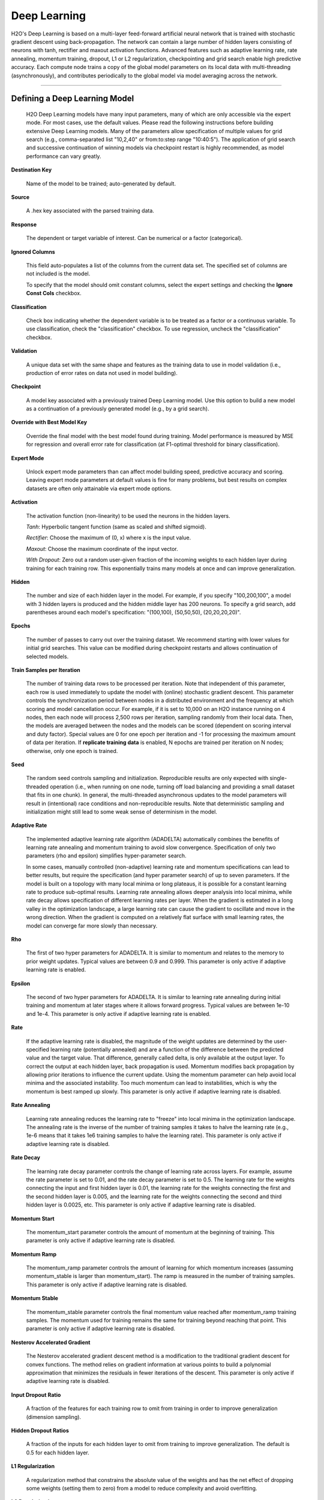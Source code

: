 .. _DLmath:


Deep Learning
================

H2O's Deep Learning is based on a multi-layer feed-forward
artificial neural network that is trained with stochastic gradient descent using
back-propagation. The network can contain a large number of hidden layers
consisting of neurons with tanh, rectifier and maxout activation functions.
Advanced features such as adaptive learning rate, rate annealing, momentum
training, dropout, L1 or L2 regularization, checkpointing and grid search enable
high predictive accuracy. Each compute node trains a copy of the global model
parameters on its local data with multi-threading (asynchronously), and
contributes periodically to the global model via model averaging across the
network.

""""""
  
Defining a Deep Learning Model
""""""""""""""""""""""""""""""""

 H2O Deep Learning models have many input parameters, many
 of which are only accessible via the expert mode. For most cases, use the default
 values. Please read the following
 instructions before building extensive Deep Learning models. Many of
 the parameters allow specification of multiple values for grid search
 (e.g., comma-separated list "10,2,40" or from:to:step range
 "10:40:5"). The application of grid search and successive
 continuation of winning models via checkpoint restart is highly
 recommended, as model performance can vary greatly.

**Destination Key**

    Name of the model to be trained; auto-generated by default.

**Source**

   A .hex key associated with the parsed training data.
 
**Response**

    The dependent or target variable of interest.  Can be numerical or
    a factor (categorical).
	
**Ignored Columns** 
     
    This field auto-populates a list of the columns from the current data
    set. The specified set of columns are not included is the model. 
    
    To specify that the model should omit constant columns,
    select the  expert settings and checking the 
    **Ignore Const Cols** checkbox.

**Classification** 
    
    Check box indicating whether the dependent variable is to be
    treated as a factor or a continuous variable. 
    To use classification, check the "classification" checkbox. 
    To use regression, uncheck the "classification" checkbox.  

**Validation** 

    A unique data set with the same shape and features as the
    training data to use in model validation (i.e., production of
    error rates on data not used in model building). 

**Checkpoint**
      
    A model key associated with a previously trained Deep Learning
    model. Use this option to build a new model as a
    continuation of a previously generated model (e.g., by a grid search).

**Override with Best Model Key**

    Override the final model with the best model found during training. Model performance is
    measured by MSE for regression and overall error rate for classification 
    (at F1-optimal threshold for binary classification).

**Expert Mode** 

    Unlock expert mode parameters than can affect model building speed,
    predictive accuracy and scoring. Leaving expert mode parameters at default
    values is fine for many problems, but best results on complex
    datasets are often only attainable via expert mode options.
    
**Activation**

    The activation function (non-linearity) to be used the neurons in the
    hidden layers.

    *Tanh*: Hyperbolic tangent function (same as scaled and shifted sigmoid).
    
    *Rectifier*: Choose the maximum of (0, x) where x is the input value.

    *Maxout*: Choose the maximum coordinate of the input vector.

    *With Dropout*: Zero out a random user-given fraction of the
    incoming weights to each hidden layer during training for each
    training row. This exponentially trains many models at
    once and can improve generalization. 

**Hidden**

    The number and size of each hidden layer in the model. 
    For example, if you specify "100,200,100", a model with 3 hidden
    layers is produced and the hidden middle layer has 200
    neurons. To specify a grid search, add parentheses around each
    model's specification: "(100,100), (50,50,50), (20,20,20,20)".  

**Epochs** 

    The number of passes to carry out over the training dataset.
    We recommend starting with lower values for initial grid searches.
    This value can be modified during checkpoint restarts and allows continuation
    of selected models.

**Train Samples per Iteration**

    The number of training data rows to be processed per iteration. Note that
    independent of this parameter, each row is used immediately to update the model
    with (online) stochastic gradient descent. This parameter controls the
    synchronization period between nodes in a distributed environment and the
    frequency at which scoring and model cancellation occur. For example, if
    it is set to 10,000 on an H2O instance running on 4 nodes, then each node will
    process 2,500 rows per iteration, sampling randomly from their local data.
    Then, the models are averaged between the nodes and the models can be scored
    (dependent on scoring interval and duty factor). Special values are 0 for
    one epoch per iteration and -1 for processing the maximum amount of data
    per iteration. If **replicate training data** is enabled, N epochs
    are trained per iteration on N nodes; otherwise, only one epoch is trained.

**Seed**

    The random seed controls sampling and initialization. Reproducible
    results are only expected with single-threaded operation (i.e.,
    when running on one node, turning off load balancing and providing
    a small dataset that fits in one chunk).  In general, the
    multi-threaded asynchronous updates to the model parameters will
    result in (intentional) race conditions and non-reproducible
    results. Note that deterministic sampling and initialization might
    still lead to some weak sense of determinism in the model.

**Adaptive Rate**

    The implemented adaptive learning rate algorithm (ADADELTA) 
    automatically combines the benefits of learning rate annealing and
    momentum training to avoid slow convergence. Specification of only two
    parameters (rho and epsilon) simplifies hyper-parameter search.

    In some cases, manually controlled (non-adaptive) learning rate and
    momentum specifications can lead to better results, but require the
    specification (and hyper parameter search) of up to seven parameters.
    If the model is built on a topology with many local minima or
    long plateaus, it is possible for a constant learning rate to produce
    sub-optimal results. Learning rate annealing allows deeper analysis into
    local minima, while rate decay allows specification of different
    learning rates per layer.  When the gradient is estimated in
    a long valley in the optimization landscape, a large learning rate
    can cause the gradient to oscillate and move in the wrong
    direction. When the gradient is computed on a relatively flat
    surface with small learning rates, the model can converge far
    more slowly than necessary.

**Rho**

    The first of two hyper parameters for ADADELTA.
    It is similar to momentum and relates to the memory to prior weight updates.
    Typical values are between 0.9 and 0.999.
    This parameter is only active if adaptive learning rate is enabled.

**Epsilon**

    The second of two hyper parameters for ADADELTA.
    It is similar to learning rate annealing during initial training
    and momentum at later stages where it allows forward progress.
    Typical values are between 1e-10 and 1e-4.
    This parameter is only active if adaptive learning rate is enabled.

**Rate**

    If the  adaptive learning rate is disabled, the magnitude of the weight
    updates are determined by the user-specified learning rate
    (potentially annealed) and are a function of the difference
    between the predicted value and the target value. That difference,
    generally called delta, is only available at the output layer. To
    correct the output at each hidden layer, back propagation is
    used. Momentum modifies back propagation by allowing prior
    iterations to influence the current update. Using the momentum
    parameter can help avoid local minima and the associated
    instability. Too much momentum can lead to instabilities, which is 
    why the momentum is best ramped up slowly.
    This parameter is only active if adaptive learning rate is disabled.

**Rate Annealing**

    Learning rate annealing reduces the learning rate to "freeze" into
    local minima in the optimization landscape.  The annealing rate is the
    inverse of the number of training samples it takes to halve the learning rate
    (e.g., 1e-6 means that it takes 1e6 training samples to halve the learning rate).
    This parameter is only active if adaptive learning rate is disabled.

**Rate Decay**

    The learning rate decay parameter controls the change of learning
    rate across layers. For example, assume the rate parameter is set
    to 0.01, and the rate decay parameter is set to 0.5. The
    learning rate for the weights connecting the input and first
    hidden layer is 0.01, the learning rate for the weights
    connecting the first and the second hidden layer is 0.005,
    and the learning rate for the weights connecting the second and
    third hidden layer is 0.0025, etc. This parameter is only
    active if adaptive learning rate is disabled.

**Momentum Start**

    The momentum_start parameter controls the amount of momentum at
    the beginning of training. This parameter is only active if
    adaptive learning rate is disabled.

**Momentum Ramp**

    The momentum_ramp parameter controls the amount of learning for
    which momentum increases (assuming momentum_stable is larger than
    momentum_start). The ramp is measured in the number of training
    samples. This parameter is only active if adaptive learning rate
    is disabled.

**Momentum Stable**

    The momentum_stable parameter controls the final momentum value
    reached after momentum_ramp training samples. The momentum used
    for training remains the same for training beyond reaching
    that point. This parameter is only active if adaptive learning
    rate is disabled.

**Nesterov Accelerated Gradient** 

    The Nesterov accelerated gradient descent method is a modification to the
    traditional gradient descent for convex functions. The method relies on
    gradient information at various points to build a polynomial approximation that
    minimizes the residuals in fewer iterations of the descent. 
    This parameter is only active if adaptive learning rate is disabled.

**Input Dropout Ratio**

    A fraction of the features for each training row to omit from training in order
    to improve generalization (dimension sampling).

**Hidden Dropout Ratios**

    A fraction of the inputs for each hidden layer to omit from training 
    to improve generalization. The default is 0.5 for each hidden layer.

**L1 Regularization** 

    A regularization method that constrains the absolute value of the weights and
    has the net effect of dropping some weights (setting them to zero) from a model
    to reduce complexity and avoid overfitting. 

**L2 Regularization** 

    A regularization method that constrains the sum of the squared
    weights. This method introduces bias into parameter estimates, but
    frequently produces substantial gains in modeling as estimate variance is
    reduced. 

**Max w2**

    A maximum on the sum of the squared incoming weights into
    any one neuron. This tuning parameter is especially useful for unbound
    activation functions such as Maxout or Rectifier.

**Initial Weight Distribution**

    The distribution used for drawing initial weights. The default
    option is an optimized initialization that considers the size of the network.
    The "uniform" option uses a uniform distribution with a mean of 0 and a given
    interval. The "normal" option draws weights from the standard normal
    distribution with a mean of 0 and given standard deviation.

**Initial Weight Scale**

    The scale of the distribution function for Uniform or Normal distributions.
    For Uniform, the values are drawn uniformly from initial weight
    scale. For Normal, the values are drawn from a Normal distribution
    with the standard deviation of the initial weight scale.

**Loss Function** 

    The loss (error) function to be optimized by the model. 

    *Cross Entropy*: Used when the model output consists of independent
    hypotheses and the outputs can be interpreted as the probability that each
    hypothesis is true. Cross-entropy is the recommended loss function when the
    target values are class labels, especially for imbalanced data.
    It strongly penalizes error in the prediction of the actual class label.

    *Mean Square*: Used when the model output are continuous real values, but can
    be used for classification as well (where it emphasizes the error on all
    output classes, not just for the actual class).

**Score Interval**

    The minimum time (in seconds) delay between model scoring. The actual
    interval is determined by the number of training samples per iteration and the scoring duty cycle.

**Score Training Samples**

    The number of randomly-sampled training dataset points to be used for scoring. Use 0 to select the entire training dataset.

**Score Validation Samples** 

    The number of validation dataset points to use for scoring. Can be
    randomly sampled or stratified (if "balance classes" is enabled and "score
    validation sampling" is set to "stratify"). Use 0 to select the entire
    training dataset.

**Score Duty Cycle**
    Maximum fraction of time spent for model scoring on training, validation samples,
    and diagnostics, such as computation of feature importances (i.e., not on training).

**Classification Stop**

    The stopping criteria in terms of classification error (1-accuracy) on the
    training data scoring dataset. When the error is at or below this threshold,
    training stops. 

**Regression Stop**

    The stopping criteria in terms of regression error (MSE) on the training
    data scoring dataset. When the error is at or below this threshold, training
    stops.

**Quiet Mode**

    Enable quiet mode for less output.

**Max Confusion Matrix** 

    For classification models, the maximum size (in terms of classes) of the
    confusion matrix. Use this option to avoid displaying
    extremely large confusion matrices.

**Max Hit Ratio K** 

    The maximum number (top K) of predictions to use for hit ratio
    computation (for multi-class only, enter 0 to disable)

**Balance Classes** 

    For imbalanced data, balance training data class counts via
    over/under-sampling for improved predictive accuracy.

**Max After Balance Size** 

    If classes are balanced, limit the resulting dataset size to the
    specified multiple of the original dataset size.

**Score Validation Sampling**

    Sample the validation dataset for scoring; refer to Score Validation Samples above.

**Diagnostics**

    Gather diagnostics for hidden layers, such as mean and RMS values for learning
    rate, momentum, weights and biases.

**Variable Importance**

    Compute variable importances for input features.
    The implemented method (by Gedeon) considers the weights connecting the
    input features to the first two hidden layers.

**Fast Mode**
    
    Enable fast mode (minor approximation in back-propagation).

**Ignore Const Cols**

    Ignore constant training columns.

**Force Load Balance** 

    Increase training speed on small datasets by splitting them into many chunks
    to use all cores.

**Replicate Training Data**

    Replicate the entire training dataset on every node for faster
    training on small datasets.

**Single Node Mode**

    Run on a single node for fine-tuning of model parameters. Can be useful for
    checkpoint resumes after training on multiple nodes for fast initial
    convergence.

**Shuffle Training Data** 

    Shuffle training data on each node. This option is
    recommended if training data is replicated on N nodes and the
    number of training samples per iteration
    is close to N times the dataset size, where all nodes train will almost all
    the data. It is automatically enabled if the number of training
    samples per iteration is set to -1 (or to N times the dataset size or larger).
    
""""    

Interpreting A Model
""""""""""""""""""""""""

The model view page displays information about the current Deep Learning model.

**Diagnostics Table**
    If diagnostics is enabled, the diagnostics table displays information for each layer.

    *Units*: The number of units (or artificial neurons) in the layer.

    *Type*: The type of layer (used activation function). Each model
    will have one input and one output layer. Hidden layers are
    identified by the specified activation function. 

    *Dropout*: For the input layer, dropout is the percentage of dropped features for
    each training row. For hidden layers, dropout is the percentage of incoming
    weights dropped from training at that layer. Note that dropout is
    randomized for each training row.

    *L1, L2*: The L1 and L2 regularization penalty applied by 
    layer. 

    *Rate, Weight and Bias*: The per-layer learning rate, weight and
    bias statistics.
 
**Scoring** 

    If you specify a validation set, the scoring results are displayed for
    the validation set (or a sample thereof). Otherwise, scoring is performed on
    the training dataset (or a sample thereof).

**Confusion Matrix**

    For classification models, the number of actual
    observations in a particular class relative to the number of predicted
    observations in a class.

**Hit Ratio Table**

    The percentage of instances where the actual
    class label assigned to an observation is in the top K classes
    predicted by the model. For instance, in a four-class classifier
    on values A, B, C, D, a particular observation is predicted to be
    class A with a .6 probability of being A, .2 probability of
    being B, a .1 probability of being C, and a .1 probability of
    being D. If the true class is B, the observation will be counted
    in the hit rate for K=2, but not in the hit rate of K=1. 

**Variable Importance** 

    The importance of variables listed from greatest to least importance. Note that variable importances are notoriously difficult to compute for Neural Net models. Gedeon's method is implemented here.

""""""

References
""""""""""""""""""""""""""""""""

    Deep Learning http://en.wikipedia.org/wiki/Deep_learning

    Artificial Neural Network http://en.wikipedia.org/wiki/Artificial_neural_network

    ADADELTA http://arxiv.org/abs/1212.5701

    Momentum http://www.cs.toronto.edu/~fritz/absps/momentum.pdf

    Dropout http://arxiv.org/pdf/1207.0580.pdf and http://arxiv.org/abs/1307.1493

    Feature Importance http://www.ncbi.nlm.nih.gov/pubmed/9327276
    
    Deep Learning Vignette http://h2o.gitbooks.io/h2o-deep-learning/
    
    Deep Learning Training http://learn.h2o.ai/content/hands-on_training/deep_learning.html
    
   Niu, Feng, et al. "Hogwild!: A lock-free approach to parallelizing
stochastic gradient descent." Advances in Neural Information
Processing Systems 24 (2011): 693-701. (algorithm implemented is on p.5)
https://papers.nips.cc/paper/4390-hogwild-a-lock-free-approach-to-parallelizing-stochastic-gradient-descent.pdf

""""""